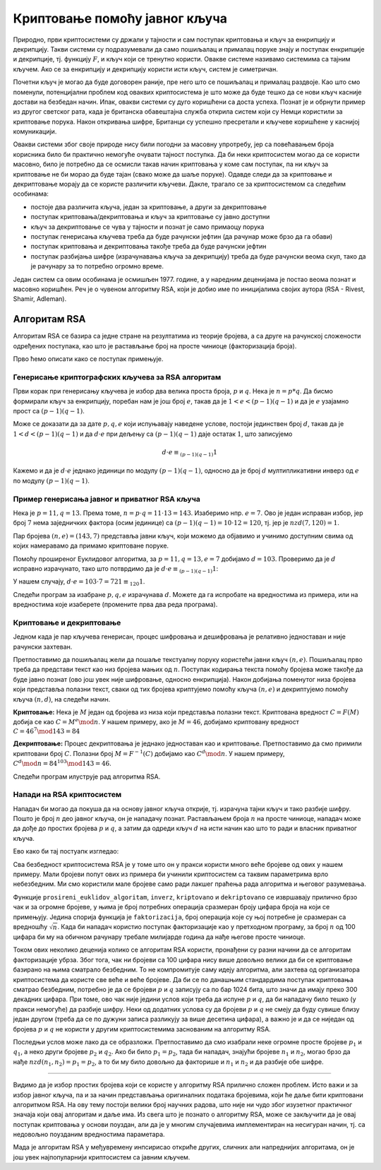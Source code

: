 Криптовање помоћу јавног кључа
==============================

Природно, први криптосистеми су држали у тајности и сам поступак криптовања и кључ за енкрипцију и 
декрипцију. Такви системи су подразумевали да само пошиљалац и прималац поруке знају и поступак 
енкрипције и декрипције, тј. функцију :math:`F`, и кључ који се тренутно користи. Овакве системе 
називамо системима са тајним кључем. Ако се за енкрипцију и декрипцију користи исти кључ, систем 
је симетричан.

Почетни кључ је могао да буде договорен раније, пре него што се пошиљалац и прималац раздвоје. Као 
што смо поменули, потенцијални проблем код оваквих криптосистема је што може да буде тешко да се 
нови кључ касније достави на безбедан начин. Ипак, овакви системи су дуго коришћени са доста успеха.
Познат је и обрнути пример из другог светског рата, када је британска обавештајна служба открила 
систем који су Немци користили за криптовање порука. Након откривања шифре, Британци су успешно 
пресретали и кључеве коришћене у каснијој комуникацији.

Овакви системи због своје природе нису били погодни за масовну упротребу, јер са повећавањем броја 
корисника било би практично немогуће очувати тајност поступка. Да би неки криптосистем могао да се 
користи масовно, било је потребно да се осмисли такав начин криптовања у коме сам поступак, па ни 
кључ за криптовање не би морао да буде тајан (свако може да шаље поруке). Одавде следи да за 
криптовање и декриптовање морају да се користе различити кључеви. Дакле, трагало се за криптосистемом 
са следећим особинама:

- постоје два различита кључа, један за криптовање, а други за декриптовање
- поступак криптовања/декриптовања и кључ за криптовање су јавно доступни
- кључ за декриптовање се чува у тајности и познат је само примаоцу порука
- поступак генерисања кључева треба да буде рачунски јефтин (да рачунар може брзо да га обави)
- поступак криптовања и декриптовања такође треба да буде рачунски јефтин
- поступак разбијања шифре (израчунавања кључа за декрипцију) треба да буде рачунски веома скуп, 
  тако да је рачунару за то потребно огромно време.

Један систем са овим особинама је осмишљен 1977. године, а у наредним деценијама је постао веома 
познат и масовно коришћен. Реч је о чувеном алгоритму RSA, који је добио име по иницијалима својих 
аутора (RSA - Rivest, Shamir, Adleman).

Алгоритам RSA
-------------

Алгоритам RSA се базира са једне стране на резултатима из теорије бројева, а са друге на рачунској 
сложености одређених поступака, као што је растављање број на просте чиниоце (факторизација броја).

Прво ћемо описати како се поступак примењује. 

Генерисање криптографских кључева за RSA алгоритам
''''''''''''''''''''''''''''''''''''''''''''''''''

Први корак при генерисању кључева је избор два велика проста броја, :math:`p` и :math:`q`. Нека је 
:math:`n=p*q`. Да бисмо формирали кључ за енкрипцију, поребан нам је још број :math:`e`, такав да је 
:math:`1 < e < (p-1)(q-1)` и да је :math:`e` узајамно прост са :math:`(p-1)(q-1)`.

.. infonote::

    Јавни кључ представља пар бројева :math:`(n, e)` и он може да буде доступан свима.

Може се доказати да за дате :math:`p, q, e` који испуњавају наведене услове, постоји јединствен број 
:math:`d`, такав да је :math:`1 < d < (p-1)(q-1)` и да :math:`d \cdot e` при дељењу са :math:`(p-1)(q-1)` 
даје остатак :math:`1`, што записујемо 

.. math::

    d \cdot e \equiv_{(p-1)(q-1)} 1

Кажемо и да је :math:`d \cdot e` једнако јединици по модулу :math:`(p-1)(q-1)`, односно да је број 
:math:`d` мултипликативни инверз од :math:`e` по модулу :math:`(p-1)(q-1)`. 

.. infonote::

    Приватни кључ представља пар бројева :math:`(n, d)` и он треба да буде познат само примаоцу порука.

Пример генерисања јавног и приватног RSA кључа
''''''''''''''''''''''''''''''''''''''''''''''

Нека је :math:`p=11, q=13`. Према томе, :math:`n = p \cdot q = 11 \cdot 13 = 143`. Изаберимо нпр. 
:math:`e=7`. Ово је један исправан избор, јер број :math:`7` нема заједничких фактора (осим јединице) 
са :math:`(p − 1)(q − 1) = 10 \cdot 12 = 120`, тј. јер је :math:`nzd(7, 120) = 1`.

Пар бројева :math:`(n, e) = (143, 7)` представља јавни кључ, који можемо да објавимо и учинимо 
доступним свима од којих намеравамо да примамо криптоване поруке.

Помоћу проширеног Еуклидовог алгоритма, за :math:`p = 11, q = 13, e = 7` добијамо :math:`d = 103`.
Проверимо да је :math:`d` исправно израчунато, тако што потврдимо да је 
:math:`d \cdot e \equiv_{(p-1)(q-1)} 1`:

У нашем случају, :math:`d \cdot e = 103 \cdot 7 = 721 \equiv_{120} 1`.

Следећи програм за изабране :math:`p, q, e` израчунава :math:`d`. Можете да га испробате на
вредностима из примера, или на вредностима које изаберете (промените прва два реда програма).

.. activecode:: rsa_javni_i_privatni_kljuc

    p, q = 11, 13 # параметри алгоритма
    e = 7
    n = p*q
    print('Јавни кључ је', (n, e))

    # функција за дате a, b враћа d, x, y, такве да је ax+by = nzd(a,b)
    def prosireni_euklidov_algoritam(a, b):
        if (a == 0):
            d, x, y = b, 0, 1
        else:
            d, x1, y1 = prosireni_euklidov_algoritam(b % a, a)
            x, y = y1 - (b // a) * x1, x1

        return d, x, y
 
    # мултипликативни инверз од `a` по модулу `m`
    # (ради ако су `a` и `m` узајамно прости)
    def inverz(a, m):
        gcd, x, y = prosireni_euklidov_algoritam(a, m)
        # следећа наредба служи да би се добило 0 < x < m
        x = (x % m + m) % m 
        return x
 
    d = inverz(e, (p-1)*(q-1))
    print('Приватни кључ је', (n, d))

 
Криптовање и декриптовање
'''''''''''''''''''''''''

Једном када је пар кључева генерисан, процес шифровања и дешифровања је релативно једноставан и 
није рачунски захтеван.

Претпоставимо да пошиљалац жели да пошаље текстуалну поруку користећи јавни кључ :math:`(n, e)`.
Пошиљалац прво треба да представи текст као низ бројева мањих од :math:`n`. Поступак кодирања 
текста помоћу бројева може такође да буде јавно познат (ово још увек није шифровање, односно 
енкрипција). Након добијања поменутог низа бројева који представља полазни текст, сваки од тих 
бројева криптујемо помоћу кључа :math:`(n, e)` и декриптујемо помоћу кључа :math:`(n, d)`, на 
следећи начин.

**Криптовање:** Нека је :math:`M` један од бројева из низа који представља полазни текст. Криптована 
вредност :math:`C = F(M)` добија се као :math:`C = M^e \mod n`. У нашем примеру, ако је :math:`M=46`, 
добијамо криптовану вредност :math:`C = 46^7 \mod 143 = 84`

**Декриптовање:** Процес декриптовања је једнако једноставан као и криптовање. Претпоставимо да смо 
примили криптовани број :math:`C`. Полазни број :math:`M = F^{-1}(C)` добијамо као :math:`C^d \mod n`.
У нашем примеру, :math:`C^d \mod n = 84^{103} \mod 143 = 46`.

Следећи програм илуструје рад алгоритма RSA.

.. activecode:: rsa_program
    :include: rsa_javni_i_privatni_kljuc

    def kriptovano(M):
        return (M**e) % n

    def dekriptovano(C):
        return (C**d) % n

    M = 46
    C = kriptovano(M)
    M1 = dekriptovano(C)

    print('Порука  M =', M)
    print('Криптована вредност C =', C)
    print('Декриптована вредност M =', M1)



Напади на RSA криптосистем
''''''''''''''''''''''''''

Нападач би могао да покуша да на основу јавног кључа открије, тј. израчуна тајни кључ и тако 
разбије шифру. Пошто је број :math:`n` део јавног кључа, он је нападачу познат. Растављањем 
броја :math:`n` на просте чиниоце, нападач може да дође до простих бројева :math:`p` и :math:`q`,
а затим да одреди кључ :math:`d` на исти начин као што то ради и власник приватног кључа.

Ево како би тај постуапк изгледао:

.. activecode:: rsa_razbijanje

    def faktorizacija(n):
        faktori = []
        i = 2
        while i*i <= n:
            if n % i == 0:
                faktori.append(i)
                n = n // i
            else:
                i += 1

        if n > 1:
            faktori.append(n)

        return faktori
        
    # функција за дате a, b враћа d, x, y, такве да је ax+by = nzd(a,b)
    def prosireni_euklidov_algoritam(a, b):
        if (a == 0):
            d, x, y = b, 0, 1
        else:
            d, x1, y1 = prosireni_euklidov_algoritam(b % a, a)
            x, y = y1 - (b // a) * x1, x1

        return d, x, y
 
    # мултипликативни инверз од `a` по модулу `m`
    # (ради ако су `a` и `m` узајамно прости)
    def inverz(a, m):
        gcd, x, y = prosireni_euklidov_algoritam(a, m)
        # следећа наредба служи да би се добило 0 < x < m
        x = (x % m + m) % m 
        return x
 
    def kriptovano(M):
        return (M**e) % n

    def dekriptovano(C):
        return (C**d) % n

    n = 143
    e = 7
    C = 84
    faktori = faktorizacija(n)
    if len(faktori) == 2:
        p, q = faktori
        d = inverz(e, (p-1)*(q-1))

    M = dekriptovano(C)
    print('Декриптована вредност M =', M)

.. infonote::

    Видимо да полазећи само од јавног кључа :math:`(n, e)` и пресретнутог шифрата :math:`C`, нападач 
    **у принципу** може да израчуна приватни кључ :math:`(n, d)`, да декриптује шифрат и открије 
    поруку :math:`M`.

Сва безбедност криптосистема RSA је у томе што он у пракси користи много веће бројеве од ових у 
нашем примеру. Мали бројеви попут ових из примера би учинили криптосистем са таквим параметрима врло 
небезбедним. Ми смо користили мале бројеве само ради лакшег праћења рада алгоритма и његовог разумевања.

Функције ``prosireni_euklidov_algoritam``, ``inverz``, ``kriptovano`` и ``dekriptovano`` се извршавају 
прилично брзо чак и за огромне бројеве, у њима је број потребних операција сразмеран броју цифара броја 
на који се примењују. Једина спорија функција је ``faktorizacija``, број операција које су њој потребне 
је сразмеран са вредношћу :math:`\sqrt{n}`. Када би нападач користио поступак факторизације као у 
претходном програму, за број :math:`n` од 100 цифара би му на обичном рачунару требале милијарде година да 
нађе његове просте чиниоце. 

.. infonote::

    Безбедност алгоритма RSA се не заснива на пажљивом чувању неког тајног податка или поступка. 
    Напротив, видели смом да је познато како може да се израчуна приватни кључ. Дакле, изазов који се 
    поставља пред нападача је "само" проблем огромне количине рачунања. 

Током ових неколико деценија колико се алгоритам RSA користи, пронађени су разни начини да се алгоритам 
факторизације убрза. Због тога, чак ни бројеви са 100 цифара нису више довољно велики да би се 
криптовање базирано на њима сматрало безбедним. То не компромитује саму идеју алгоритма, али захтева 
од организатора криптосистема да користе све веће и веће бројеве. Да би се по данашњим стандардима 
поступак криптовања сматрао безбедним, потребно је да се бројеви :math:`p` и :math:`q` записују са 
по бар 1024 бита, што значи да имају преко 300 декадних цифара. При томе, ово чак није једини услов који 
треба да испуне :math:`p` и :math:`q`, да би нападачу било тешко (у пракси немогуће) да разбије шифру. 
Неки од додатних услова су да бројеви :math:`p` и :math:`q` не смеју да буду сувише близу један другом 
(треба да се по дужуни записа разликују за више десетина цифара), а важно је и да се ниједан од бројева 
:math:`p` и :math:`q` не користи у другим криптосистемима заснованим на алгоритму RSA. 

Последњи услов може лако да се образложи. Претпоставимо да смо изабрали неке огромне просте бројеве 
:math:`p_1` и :math:`q_1`, а неко други бројеве :math:`p_2` и :math:`q_2`. Ако би било :math:`p_1 = p_2`, 
тада би нападач, знајући бројеве :math:`n_1` и :math:`n_2`, могао брзо да нађе :math:`nzd(n_1, n_2) = p_1 = p_2`, 
а то би му било довољно да факторише и :math:`n_1` и :math:`n_2` и да разбије обе шифре.

~~~~

Видимо да је избор простих бројева који се користе у алгоритму RSA прилично сложен проблем. Исто важи 
и за избор јавног кључа, па и за начин представљања оригиналних података бројевима, који ће даље бити 
криптовани алгоритмом RSA. На ову тему постоји велики број научних радова, што није ни чудо због изузетног 
практичног значаја који овај алгоритам и даље има. Из свега што је познато о алгоритму RSA, може се 
закључити да је овај поступак криптовања у основи поуздан, али да је у многим случајевима имплементиран 
на несигуран начин, тј. са недовољно поузданим вредностима параметара.

Мада је алгоритам RSA у међувремену инпсирисао откриће других, сличних али напреднијих алгоритама, 
он је још увек најпопуларнији криптосистем са јавним кључем.
